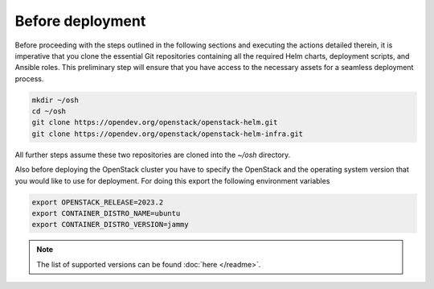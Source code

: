Before deployment
=================

Before proceeding with the steps outlined in the following
sections and executing the actions detailed therein, it is
imperative that you clone the essential Git repositories
containing all the required Helm charts, deployment scripts,
and Ansible roles. This preliminary step will ensure that
you have access to the necessary assets for a seamless
deployment process.

.. code-block:: bash

    mkdir ~/osh
    cd ~/osh
    git clone https://opendev.org/openstack/openstack-helm.git
    git clone https://opendev.org/openstack/openstack-helm-infra.git


All further steps assume these two repositories are cloned into the
`~/osh` directory.

Also before deploying the OpenStack cluster you have to specify the
OpenStack and the operating system version that you would like to use
for deployment. For doing this export the following environment variables

.. code-block:: bash

    export OPENSTACK_RELEASE=2023.2
    export CONTAINER_DISTRO_NAME=ubuntu
    export CONTAINER_DISTRO_VERSION=jammy

.. note::
    The list of supported versions can be found :doc:`here </readme>`.
